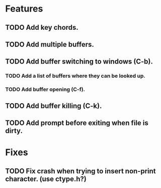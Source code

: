 * Features
** TODO Add key chords.
** TODO Add multiple buffers.
** TODO Add buffer switching to windows (C-b).
*** TODO Add a list of buffers where they can be looked up.
*** TODO Add buffer opening (C-f).
** TODO Add buffer killing (C-k).
** TODO Add prompt before exiting when file is dirty.

* Fixes
** TODO Fix crash when trying to insert non-print character. (use ctype.h?)
